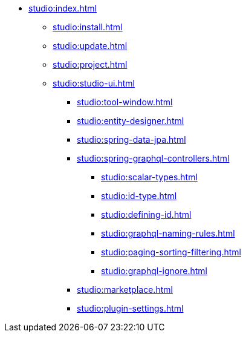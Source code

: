 * xref:studio:index.adoc[]
** xref:studio:install.adoc[]
** xref:studio:update.adoc[]
** xref:studio:project.adoc[]
** xref:studio:studio-ui.adoc[]
*** xref:studio:tool-window.adoc[]
*** xref:studio:entity-designer.adoc[]
*** xref:studio:spring-data-jpa.adoc[]
*** xref:studio:spring-graphql-controllers.adoc[]
**** xref:studio:scalar-types.adoc[]
**** xref:studio:id-type.adoc[]
**** xref:studio:defining-id.adoc[]
**** xref:studio:graphql-naming-rules.adoc[]
**** xref:studio:paging-sorting-filtering.adoc[]
**** xref:studio:graphql-ignore.adoc[]
*** xref:studio:marketplace.adoc[]
*** xref:studio:plugin-settings.adoc[]
